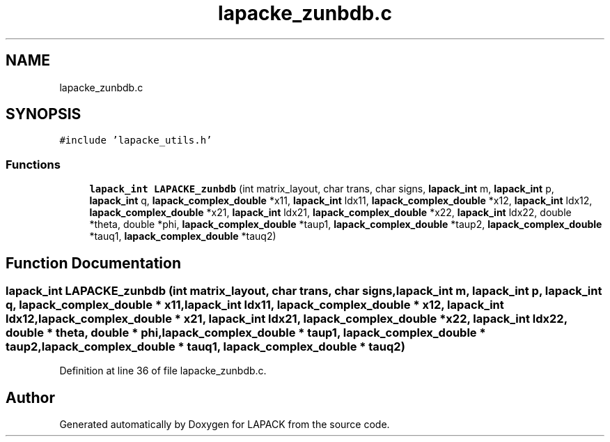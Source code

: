 .TH "lapacke_zunbdb.c" 3 "Tue Nov 14 2017" "Version 3.8.0" "LAPACK" \" -*- nroff -*-
.ad l
.nh
.SH NAME
lapacke_zunbdb.c
.SH SYNOPSIS
.br
.PP
\fC#include 'lapacke_utils\&.h'\fP
.br

.SS "Functions"

.in +1c
.ti -1c
.RI "\fBlapack_int\fP \fBLAPACKE_zunbdb\fP (int matrix_layout, char trans, char signs, \fBlapack_int\fP m, \fBlapack_int\fP p, \fBlapack_int\fP q, \fBlapack_complex_double\fP *x11, \fBlapack_int\fP ldx11, \fBlapack_complex_double\fP *x12, \fBlapack_int\fP ldx12, \fBlapack_complex_double\fP *x21, \fBlapack_int\fP ldx21, \fBlapack_complex_double\fP *x22, \fBlapack_int\fP ldx22, double *theta, double *phi, \fBlapack_complex_double\fP *taup1, \fBlapack_complex_double\fP *taup2, \fBlapack_complex_double\fP *tauq1, \fBlapack_complex_double\fP *tauq2)"
.br
.in -1c
.SH "Function Documentation"
.PP 
.SS "\fBlapack_int\fP LAPACKE_zunbdb (int matrix_layout, char trans, char signs, \fBlapack_int\fP m, \fBlapack_int\fP p, \fBlapack_int\fP q, \fBlapack_complex_double\fP * x11, \fBlapack_int\fP ldx11, \fBlapack_complex_double\fP * x12, \fBlapack_int\fP ldx12, \fBlapack_complex_double\fP * x21, \fBlapack_int\fP ldx21, \fBlapack_complex_double\fP * x22, \fBlapack_int\fP ldx22, double * theta, double * phi, \fBlapack_complex_double\fP * taup1, \fBlapack_complex_double\fP * taup2, \fBlapack_complex_double\fP * tauq1, \fBlapack_complex_double\fP * tauq2)"

.PP
Definition at line 36 of file lapacke_zunbdb\&.c\&.
.SH "Author"
.PP 
Generated automatically by Doxygen for LAPACK from the source code\&.
